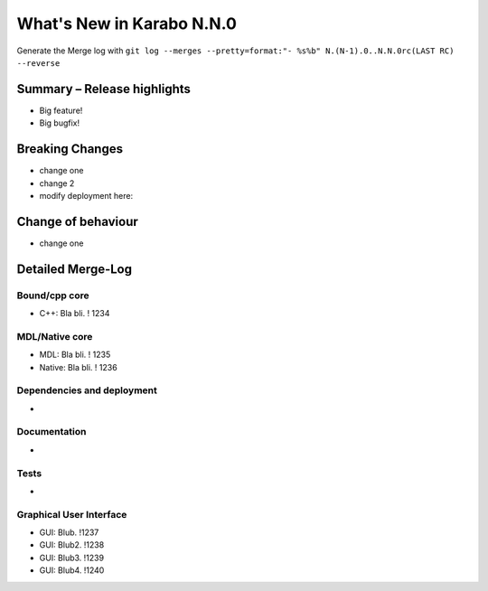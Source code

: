 **************************
What's New in Karabo N.N.0
**************************

Generate the Merge log with ``git log --merges --pretty=format:"- %s%b" N.(N-1).0..N.N.0rc(LAST RC) --reverse``

Summary – Release highlights
++++++++++++++++++++++++++++

- Big feature!
- Big bugfix!

Breaking Changes
++++++++++++++++

- change one
- change 2
- modify deployment here:

Change of behaviour
+++++++++++++++++++

- change one

Detailed Merge-Log
++++++++++++++++++

Bound/cpp core
==============

- C++: Bla bli. ! 1234

MDL/Native core
===============

- MDL: Bla bli. ! 1235
- Native: Bla bli. ! 1236

Dependencies and deployment
===========================

-

Documentation
=============

- 

Tests
=====

- 

Graphical User Interface
========================

- GUI: Blub. !1237
- GUI: Blub2. !1238
- GUI: Blub3. !1239
- GUI: Blub4. !1240
